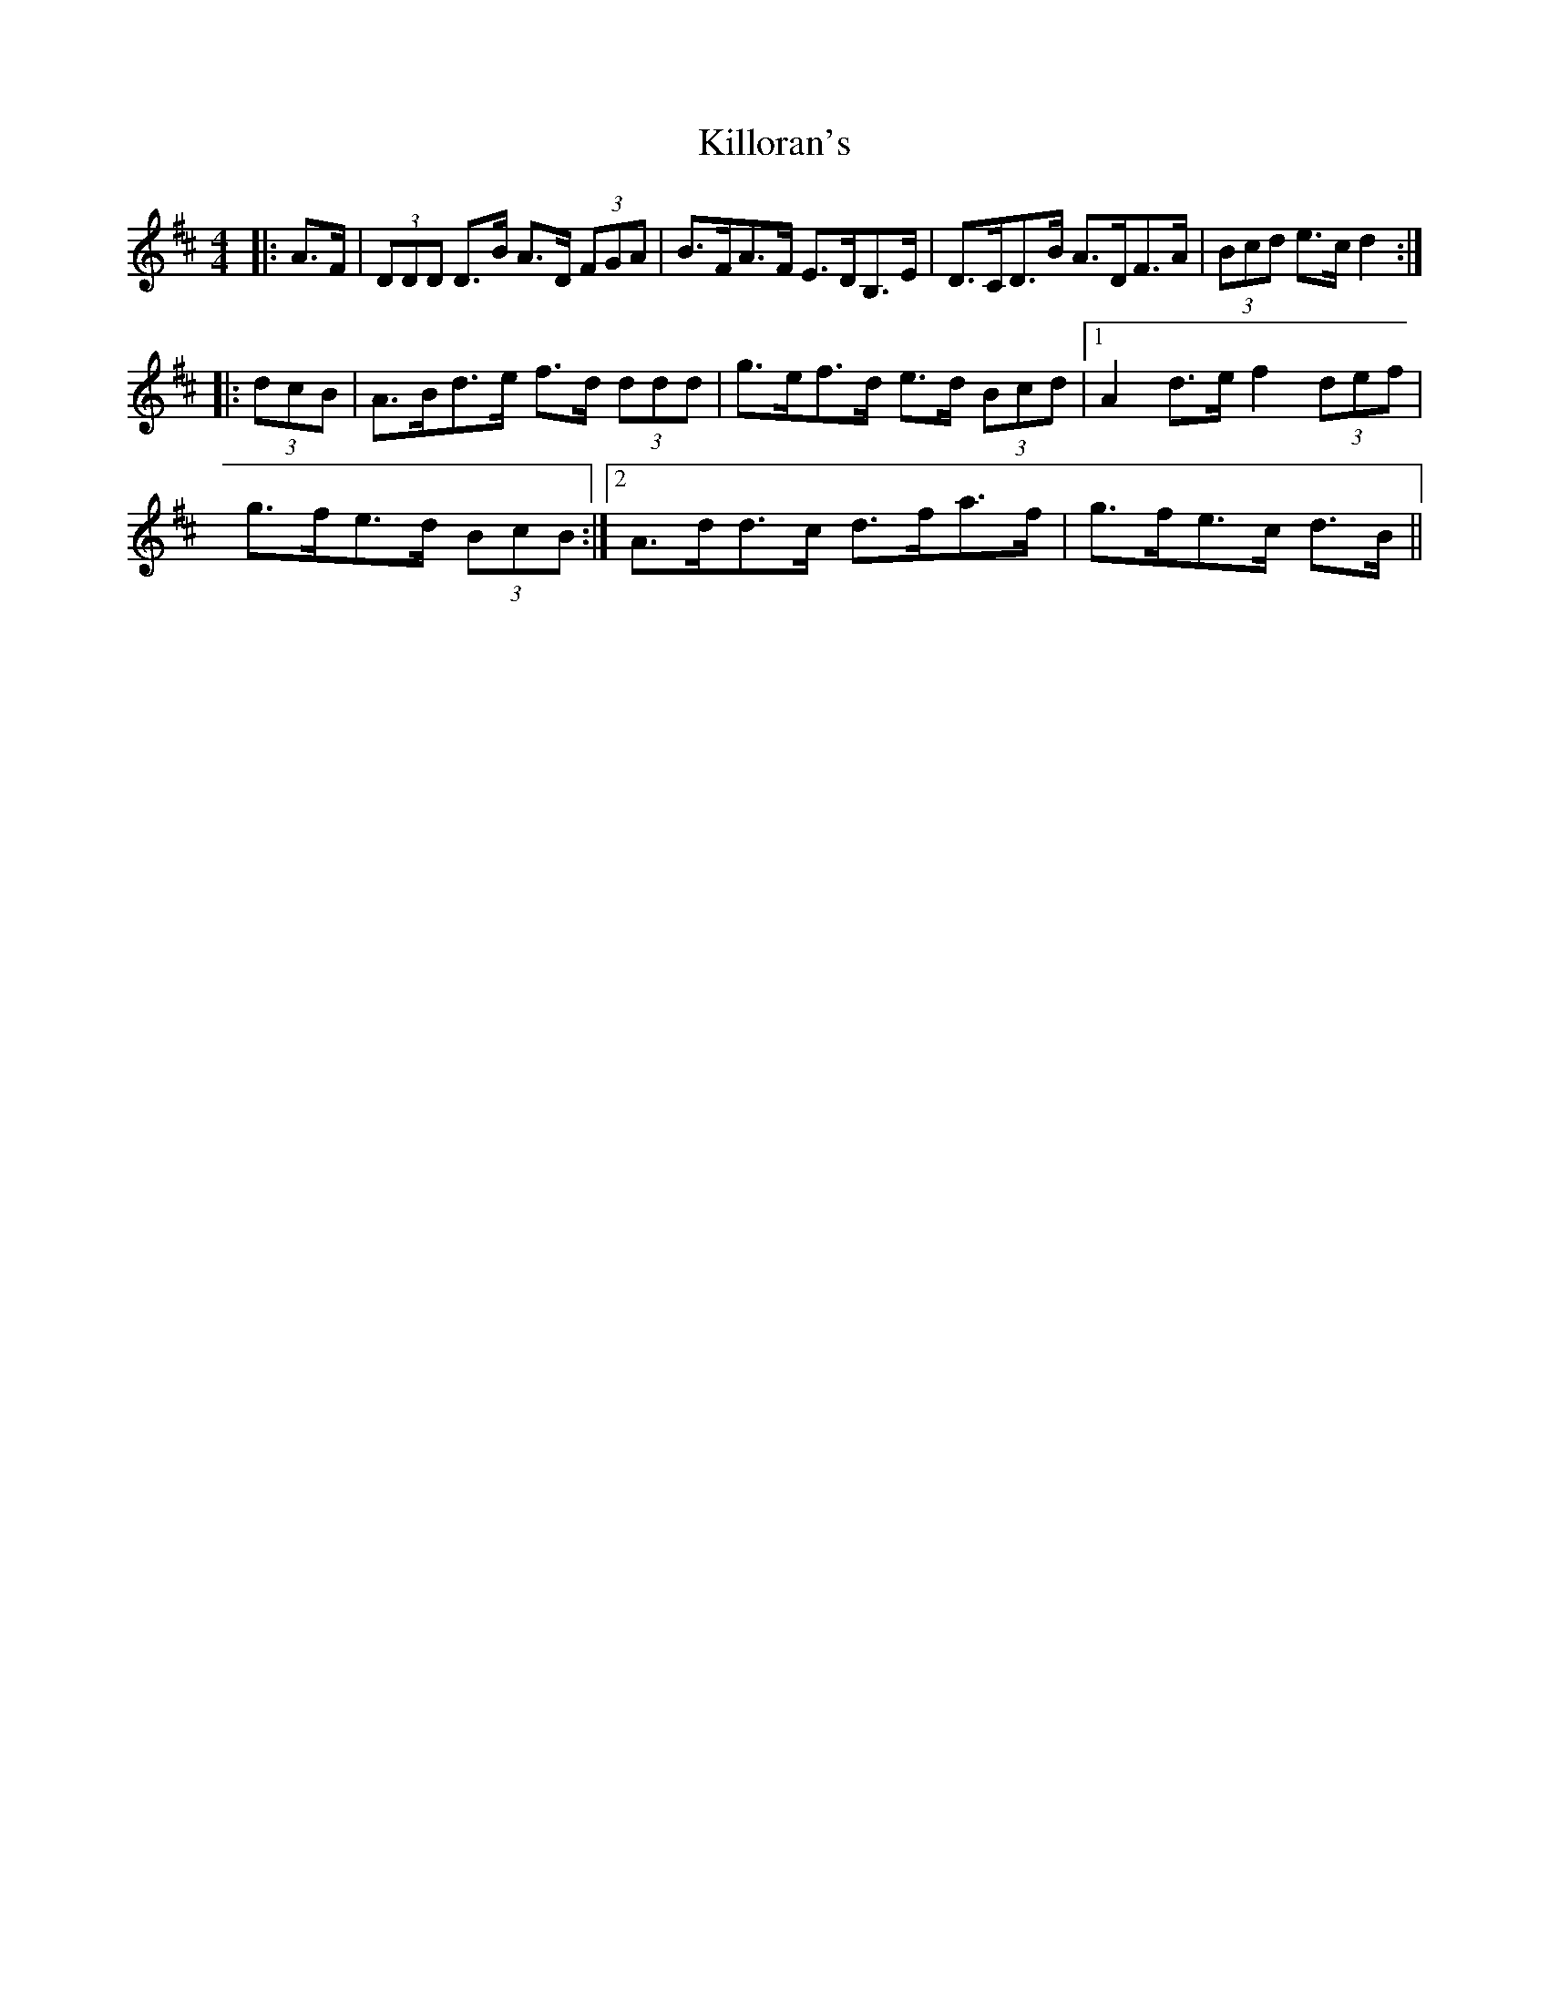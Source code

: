 X: 21658
T: Killoran's
R: reel
M: 4/4
K: Dmajor
|:A>F|(3DDD D>B A>D (3FGA|B>FA>F E>DB,>E|D>CD>B A>DF>A|(3Bcd e>c d2:|
|:(3dcB|A>Bd>e f>d (3ddd|g>ef>d e>d (3Bcd|1 A2 d>e f2 (3def|
g>fe>d (3BcB:|2 A>dd>c d>fa>f|g>fe>c d>B||

